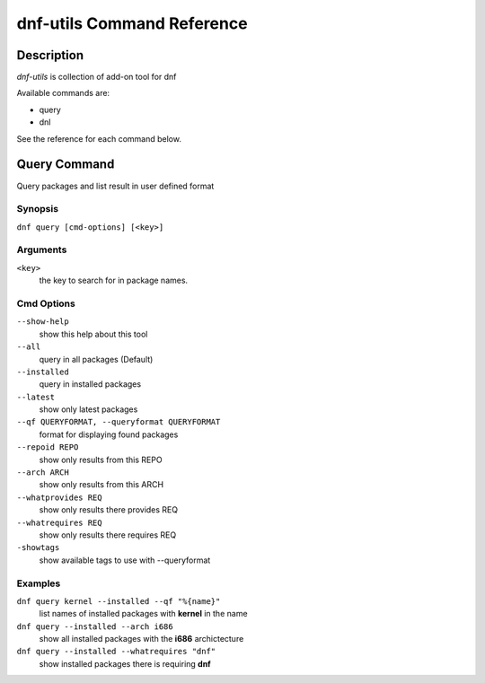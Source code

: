 ##############################
 dnf-utils Command Reference
##############################

Description
===========

`dnf-utils` is collection of add-on tool for dnf

Available commands are:

* query
* dnl

See the reference for each command below.

Query Command
==============

Query packages and list result in user defined format

Synopsis
--------

``dnf query [cmd-options] [<key>]``

Arguments
----------

``<key>``
    the key to search for in package names.    

Cmd Options
------------

``--show-help``
    show this help about this tool
    
``--all``         
    query in all packages (Default)
    
``--installed``
    query in installed packages
    
``--latest``           
    show only latest packages
    
``--qf QUERYFORMAT, --queryformat QUERYFORMAT``
    format for displaying found packages
    
``--repoid REPO``
    show only results from this REPO
    
``--arch ARCH``         
    show only results from this ARCH
    
``--whatprovides REQ``
    show only results there provides REQ
    
``--whatrequires REQ``    
    show only results there requires REQ
    
``-showtags``   
    show available tags to use with --queryformat




Examples
--------
``dnf query kernel --installed --qf "%{name}"``
    list names of installed packages with **kernel** in the name
    
``dnf query --installed --arch i686``
    show all installed packages with the **i686** archictecture
    
``dnf query --installed --whatrequires "dnf"``
    show installed packages there is requiring **dnf**


